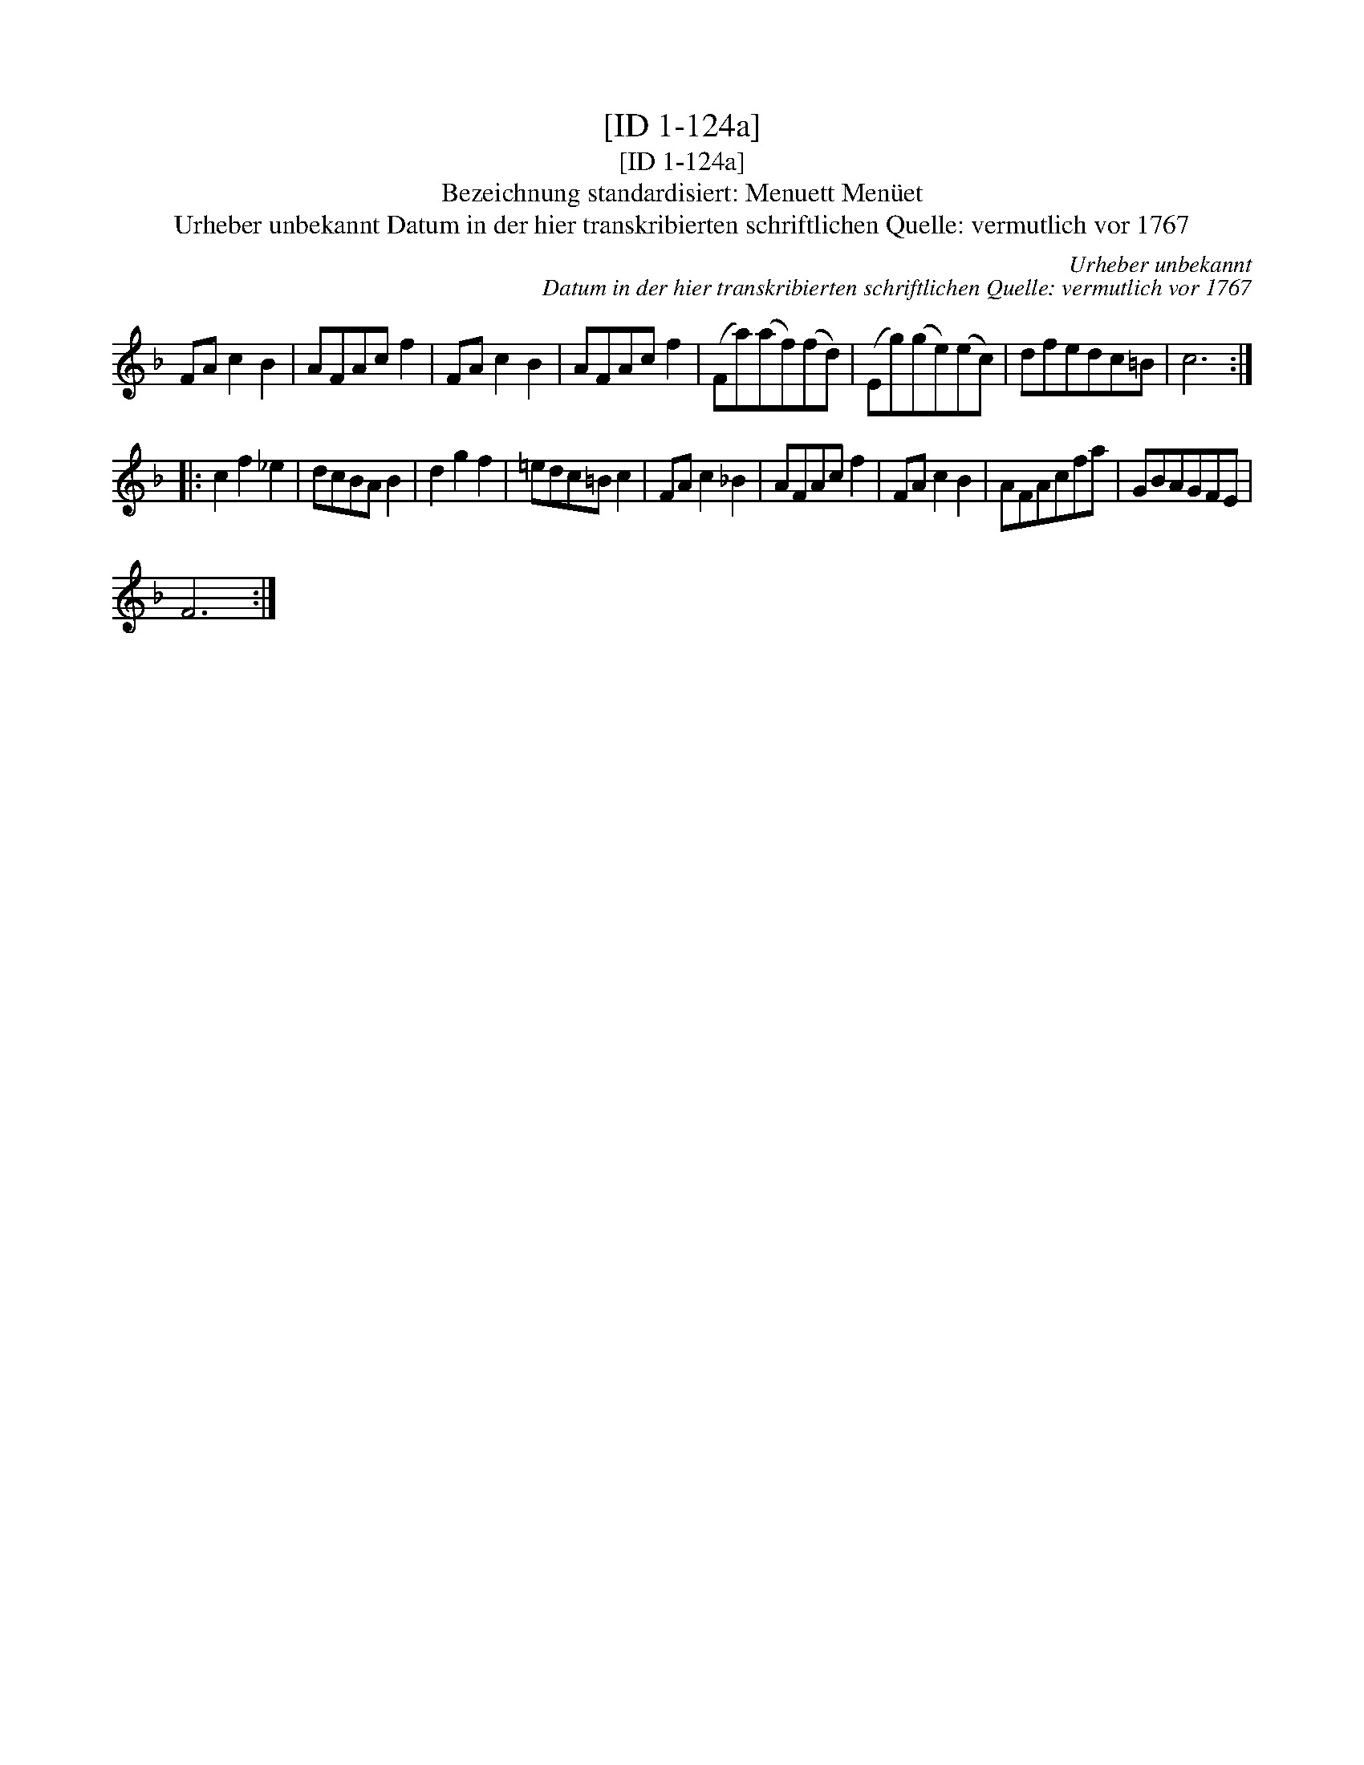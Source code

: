 X:1
T:[ID 1-124a]
T:[ID 1-124a]
T:Bezeichnung standardisiert: Menuett Men\"uet
T:Urheber unbekannt Datum in der hier transkribierten schriftlichen Quelle: vermutlich vor 1767
C:Urheber unbekannt
C:Datum in der hier transkribierten schriftlichen Quelle: vermutlich vor 1767
L:1/8
M:none
K:F
V:1 treble 
V:1
 FA c2 B2 | AFAc f2 | FA c2 B2 | AFAc f2 | (Fa)(af)(fd) | (Eg)(ge)(ec) | dfedc=B | c6 :: %8
 c2 f2 _e2 | dcBA B2 | d2 g2 f2 | =edc=B c2 | FA c2 _B2 | AFAc f2 | FA c2 B2 | AFAcfa | GBAGFE | %17
 F6 :| %18

